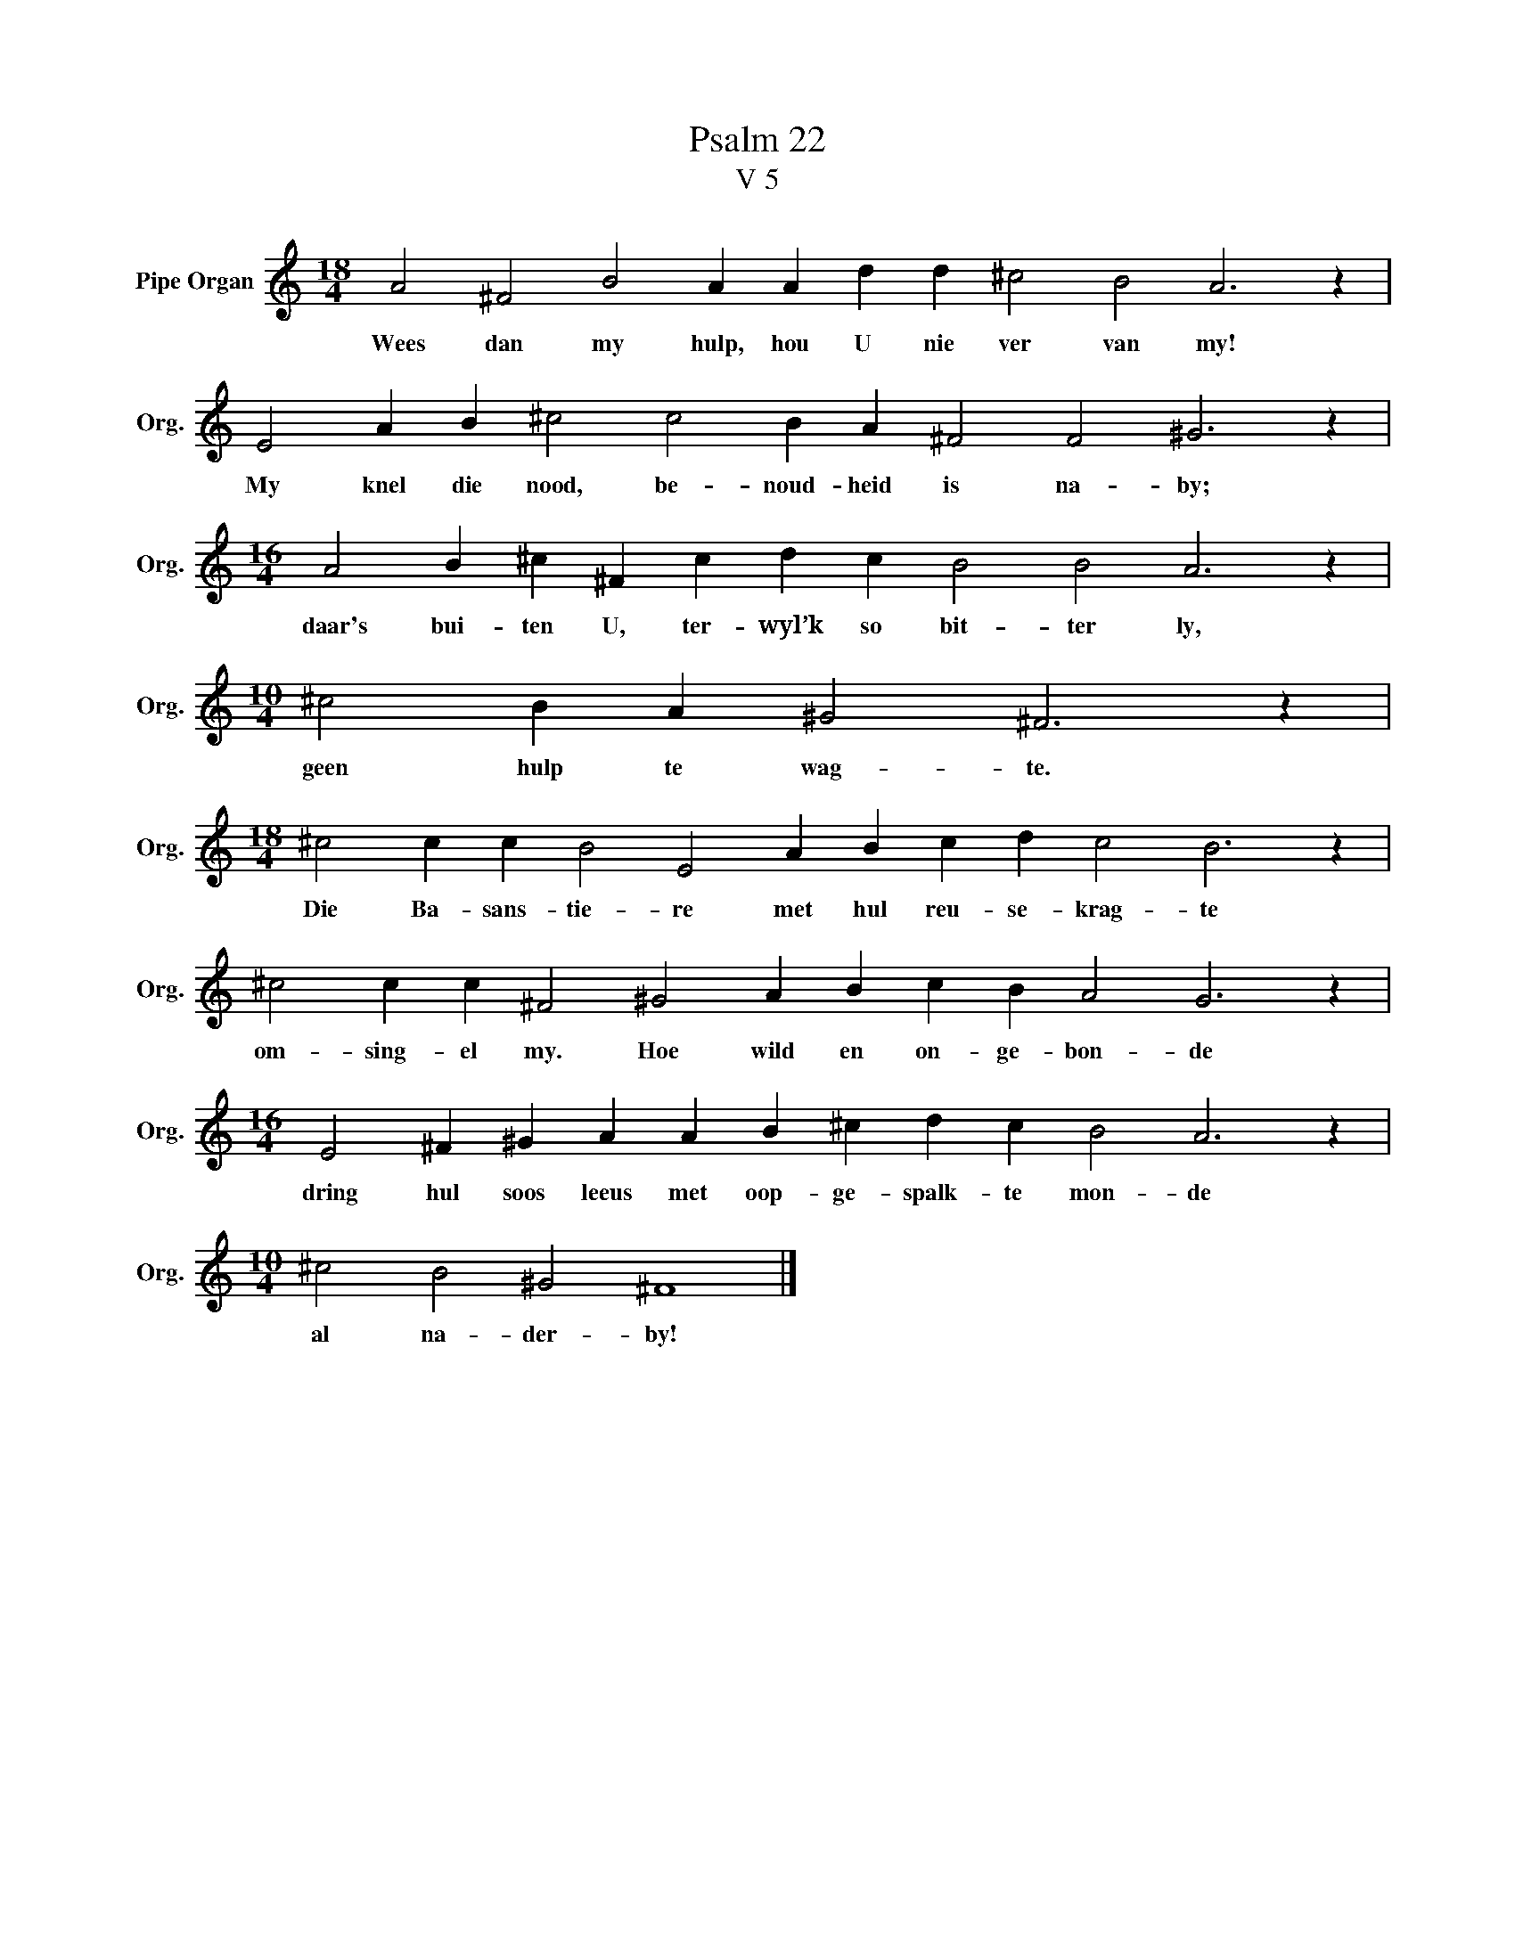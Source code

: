 X:1
T:Psalm 22
T:V 5
L:1/4
M:18/4
I:linebreak $
K:C
V:1 treble nm="Pipe Organ" snm="Org."
V:1
 A2 ^F2 B2 A A d d ^c2 B2 A3 z |$ E2 A B ^c2 c2 B A ^F2 F2 ^G3 z |$ %2
w: Wees dan my hulp, hou U nie ver van my!|My knel die nood, be- noud- heid is na- by;|
[M:16/4] A2 B ^c ^F c d c B2 B2 A3 z |$[M:10/4] ^c2 B A ^G2 ^F3 z |$ %4
w: daar's bui- ten U, ter- wyl’k so bit- ter ly,|geen hulp te wag- te.|
[M:18/4] ^c2 c c B2 E2 A B c d c2 B3 z |$ ^c2 c c ^F2 ^G2 A B c B A2 G3 z |$ %6
w: Die Ba- sans- tie- re met hul reu- se- krag- te|om- sing- el my. Hoe wild en on- ge- bon- de|
[M:16/4] E2 ^F ^G A A B ^c d c B2 A3 z |$[M:10/4] ^c2 B2 ^G2 ^F4 |] %8
w: dring hul soos leeus met oop- ge- spalk- te mon- de|al na- der- by!|

